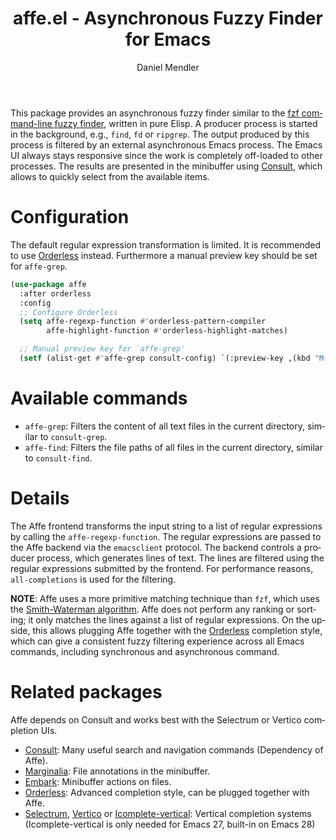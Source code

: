 #+title: affe.el - Asynchronous Fuzzy Finder for Emacs
#+author: Daniel Mendler
#+language: en
#+export_file_name: affe.texi
#+texinfo_dir_category: Emacs
#+texinfo_dir_title: Affe: (affe).
#+texinfo_dir_desc: Asynchronous Fuzzy Finder for Emacs.

#+html: <img src="https://upload.wikimedia.org/wikipedia/commons/thumb/f/fd/Lar_Gibbon_%2846946767992%29.jpg/1920px-Lar_Gibbon_%2846946767992%29.jpg" align="right" width="40%">

This package provides an asynchronous fuzzy finder similar to the [[https://github.com/junegunn/fzf][fzf
command-line fuzzy finder]], written in pure Elisp. A producer process is started
in the background, e.g., ~find~, ~fd~ or ~ripgrep~. The output produced by this
process is filtered by an external asynchronous Emacs process. The Emacs UI
always stays responsive since the work is completely off-loaded to other
processes. The results are presented in the minibuffer using [[https://github.com/minad/consult][Consult]], which
allows to quickly select from the available items.

* Configuration

The default regular expression transformation is limited. It is recommended to
use [[https://github.com/oantolin/orderless][Orderless]] instead. Furthermore a manual preview key should be set for
~affe-grep~.

#+begin_src emacs-lisp
  (use-package affe
    :after orderless
    :config
    ;; Configure Orderless
    (setq affe-regexp-function #'orderless-pattern-compiler
          affe-highlight-function #'orderless-highlight-matches)

    ;; Manual preview key for `affe-grep'
    (setf (alist-get #'affe-grep consult-config) `(:preview-key ,(kbd "M-."))))
#+end_src

* Available commands

- ~affe-grep~: Filters the content of all text files in the current directory, similar to ~consult-grep~.
- ~affe-find~: Filters the file paths of all files in the current directory, similar to ~consult-find~.

* Details

The Affe frontend transforms the input string to a list of regular expressions
by calling the ~affe-regexp-function~. The regular expressions are passed to the
Affe backend via the ~emacsclient~ protocol. The backend controls a producer
process, which generates lines of text. The lines are filtered using the regular
expressions submitted by the frontend. For performance reasons, ~all-completions~ is used
for the filtering.

*NOTE*: Affe uses a more primitive matching technique than ~fzf~, which uses the
[[https://en.wikipedia.org/wiki/Smith%E2%80%93Waterman_algorithm][Smith-Waterman algorithm]]. Affe does not perform any ranking or sorting; it only
matches the lines against a list of regular expressions. On the upside, this
allows plugging Affe together with the [[https://github.com/oantolin/orderless][Orderless]] completion style, which can
give a consistent fuzzy filtering experience across all Emacs commands,
including synchronous and asynchronous command.

* Related packages

Affe depends on Consult and works best with the Selectrum or Vertico completion
UIs.

- [[https://github.com/minad/consult][Consult]]: Many useful search and navigation commands (Dependency of Affe).
- [[https://github.com/minad/marginalia][Marginalia]]: File annotations in the minibuffer.
- [[https://github.com/oantolin/embark][Embark]]: Minibuffer actions on files.
- [[https://github.com/oantolin/orderless][Orderless]]: Advanced completion style, can be plugged together with Affe.
- [[https://github.com/raxod502/selectrum][Selectrum]], [[https://github.com/minad/vertico][Vertico]] or [[https://github.com/oantolin/icomplete-vertical][Icomplete-vertical]]: Vertical completion systems
  (Icomplete-vertical is only needed for Emacs 27, built-in on Emacs 28)
